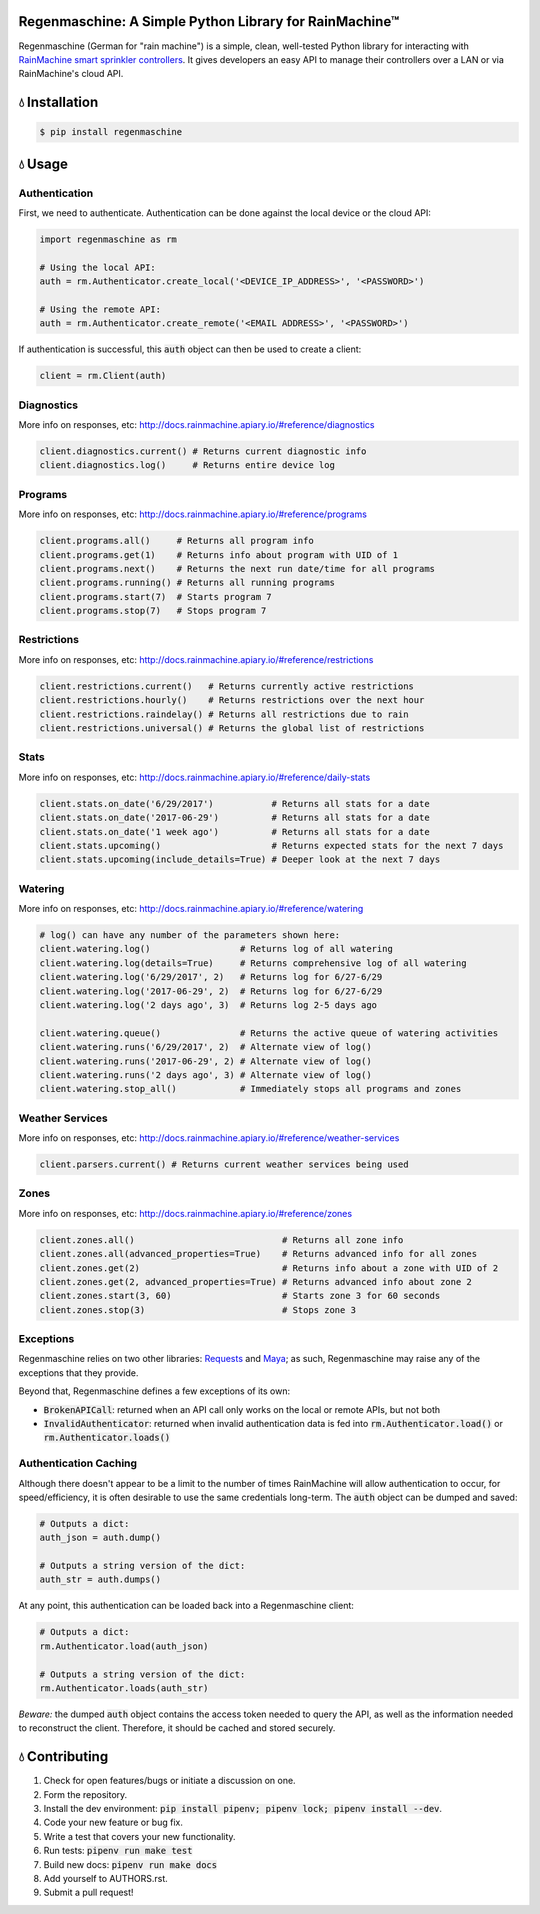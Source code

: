 Regenmaschine: A Simple Python Library for RainMachine™
=======================================================

.. image:: https://img.shields.io/pypi/v/regenmaschine.svg
  :target: https://pypi.python.org/pypi/regenmaschine

.. image:: https://travis-ci.org/bachya/regenmaschine.svg?branch=master
  :target: https://travis-ci.org/bachya/regenmaschine

.. image:: https://img.shields.io/badge/SayThanks-!-1EAEDB.svg
  :target: https://saythanks.io/to/bachya

Regenmaschine (German for "rain machine") is a simple, clean, well-tested Python
library for interacting with `RainMachine smart sprinkler controllers
<http://www.rainmachine.com/>`_. It gives developers an easy API to manage their
controllers over a LAN or via RainMachine's cloud API.

💧 Installation
===============

.. code-block:: bash

  $ pip install regenmaschine

💧 Usage
========

Authentication
--------------

First, we need to authenticate. Authentication can be done against the local
device or the cloud API:

.. code-block:: python

  import regenmaschine as rm

  # Using the local API:
  auth = rm.Authenticator.create_local('<DEVICE_IP_ADDRESS>', '<PASSWORD>')

  # Using the remote API:
  auth = rm.Authenticator.create_remote('<EMAIL ADDRESS>', '<PASSWORD>')

If authentication is successful, this :code:`auth` object can then be used to
create a client:

.. code-block:: python

  client = rm.Client(auth)

Diagnostics
-----------

More info on responses, etc: `<http://docs.rainmachine.apiary.io/#reference/diagnostics>`_

.. code-block:: python

  client.diagnostics.current() # Returns current diagnostic info
  client.diagnostics.log()     # Returns entire device log

Programs
--------

More info on responses, etc: `<http://docs.rainmachine.apiary.io/#reference/programs>`_

.. code-block:: python

  client.programs.all()     # Returns all program info
  client.programs.get(1)    # Returns info about program with UID of 1
  client.programs.next()    # Returns the next run date/time for all programs
  client.programs.running() # Returns all running programs
  client.programs.start(7)  # Starts program 7
  client.programs.stop(7)   # Stops program 7

Restrictions
------------

More info on responses, etc: `<http://docs.rainmachine.apiary.io/#reference/restrictions>`_

.. code-block:: python

  client.restrictions.current()   # Returns currently active restrictions
  client.restrictions.hourly()    # Returns restrictions over the next hour
  client.restrictions.raindelay() # Returns all restrictions due to rain
  client.restrictions.universal() # Returns the global list of restrictions

Stats
-----

More info on responses, etc: `<http://docs.rainmachine.apiary.io/#reference/daily-stats>`_

.. code-block:: python

  client.stats.on_date('6/29/2017')           # Returns all stats for a date
  client.stats.on_date('2017-06-29')          # Returns all stats for a date
  client.stats.on_date('1 week ago')          # Returns all stats for a date
  client.stats.upcoming()                     # Returns expected stats for the next 7 days
  client.stats.upcoming(include_details=True) # Deeper look at the next 7 days

Watering
--------

More info on responses, etc: `<http://docs.rainmachine.apiary.io/#reference/watering>`_

.. code-block:: python

  # log() can have any number of the parameters shown here:
  client.watering.log()                 # Returns log of all watering
  client.watering.log(details=True)     # Returns comprehensive log of all watering
  client.watering.log('6/29/2017', 2)   # Returns log for 6/27-6/29
  client.watering.log('2017-06-29', 2)  # Returns log for 6/27-6/29
  client.watering.log('2 days ago', 3)  # Returns log 2-5 days ago

  client.watering.queue()               # Returns the active queue of watering activities
  client.watering.runs('6/29/2017', 2)  # Alternate view of log()
  client.watering.runs('2017-06-29', 2) # Alternate view of log()
  client.watering.runs('2 days ago', 3) # Alternate view of log()
  client.watering.stop_all()            # Immediately stops all programs and zones

Weather Services
----------------

More info on responses, etc: `<http://docs.rainmachine.apiary.io/#reference/weather-services>`_

.. code-block:: python

  client.parsers.current() # Returns current weather services being used

Zones
-----

More info on responses, etc: `<http://docs.rainmachine.apiary.io/#reference/zones>`_

.. code-block:: python

  client.zones.all()                            # Returns all zone info
  client.zones.all(advanced_properties=True)    # Returns advanced info for all zones
  client.zones.get(2)                           # Returns info about a zone with UID of 2
  client.zones.get(2, advanced_properties=True) # Returns advanced info about zone 2
  client.zones.start(3, 60)                     # Starts zone 3 for 60 seconds
  client.zones.stop(3)                          # Stops zone 3

Exceptions
----------

Regenmaschine relies on two other libraries:
`Requests <https://github.com/requests/requests>`_ and
`Maya <https://github.com/kennethreitz/maya>`_; as such, Regenmaschine may
raise any of the exceptions that they provide.

Beyond that, Regenmaschine defines a few exceptions of its own:

* :code:`BrokenAPICall`: returned when an API call only works on the local or remote
  APIs, but not both
* :code:`InvalidAuthenticator`: returned when invalid authentication data is fed
  into :code:`rm.Authenticator.load()` or :code:`rm.Authenticator.loads()`

Authentication Caching
----------------------

Although there doesn't appear to be a limit to the number of times RainMachine
will allow authentication to occur, for speed/efficiency, it is often desirable
to use the same credentials long-term. The :code:`auth` object can be dumped
and saved:

.. code-block:: python

  # Outputs a dict:
  auth_json = auth.dump()

  # Outputs a string version of the dict:
  auth_str = auth.dumps()

At any point, this authentication can be loaded back into a Regenmaschine
client:

.. code-block:: python

  # Outputs a dict:
  rm.Authenticator.load(auth_json)

  # Outputs a string version of the dict:
  rm.Authenticator.loads(auth_str)

*Beware:* the dumped :code:`auth` object contains the access token needed to
query the API, as well as the information needed to reconstruct the client.
Therefore, it should be cached and stored securely.

💧 Contributing
===============

#. Check for open features/bugs or initiate a discussion on one.
#. Form the repository.
#. Install the dev environment: :code:`pip install pipenv; pipenv lock; pipenv install --dev`.
#. Code your new feature or bug fix.
#. Write a test that covers your new functionality.
#. Run tests: :code:`pipenv run make test`
#. Build new docs: :code:`pipenv run make docs`
#. Add yourself to AUTHORS.rst.
#. Submit a pull request!


